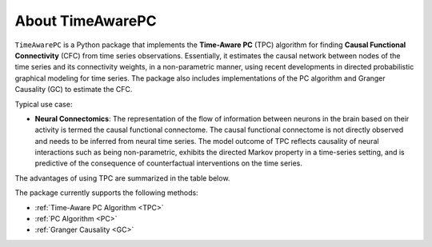 About TimeAwarePC
===========================

``TimeAwarePC`` is a Python package that implements the **Time-Aware PC** (TPC) algorithm for finding **Causal Functional Connectivity** (CFC) from time series observations. Essentially, it estimates the causal network between nodes of the time series and its connectivity weights, in a non-parametric manner, using recent developments in directed probabilistic graphical modeling for time series. The package also includes implementations of the PC algorithm and Granger Causality (GC) to estimate the CFC.

Typical use case:

- **Neural Connectomics**: The representation of the flow of information between neurons in the brain based on their activity is termed the causal functional connectome. The causal functional connectome is not directly observed and needs to be inferred from neural time series. The model outcome of TPC reflects causality of neural interactions such as being non-parametric, exhibits the directed Markov property in a time-series setting, and is predictive of the consequence of counterfactual interventions on the time series.

.. image:: Schematic.png
   :width: 500


The advantages of using TPC are summarized in the table below.

.. image:: tablesummary.png
   :width: 500

The package currently supports the following methods:

- :ref:`Time-Aware PC Algorithm <TPC>`
- :ref:`PC Algorithm <PC>`
- :ref:`Granger Causality <GC>`